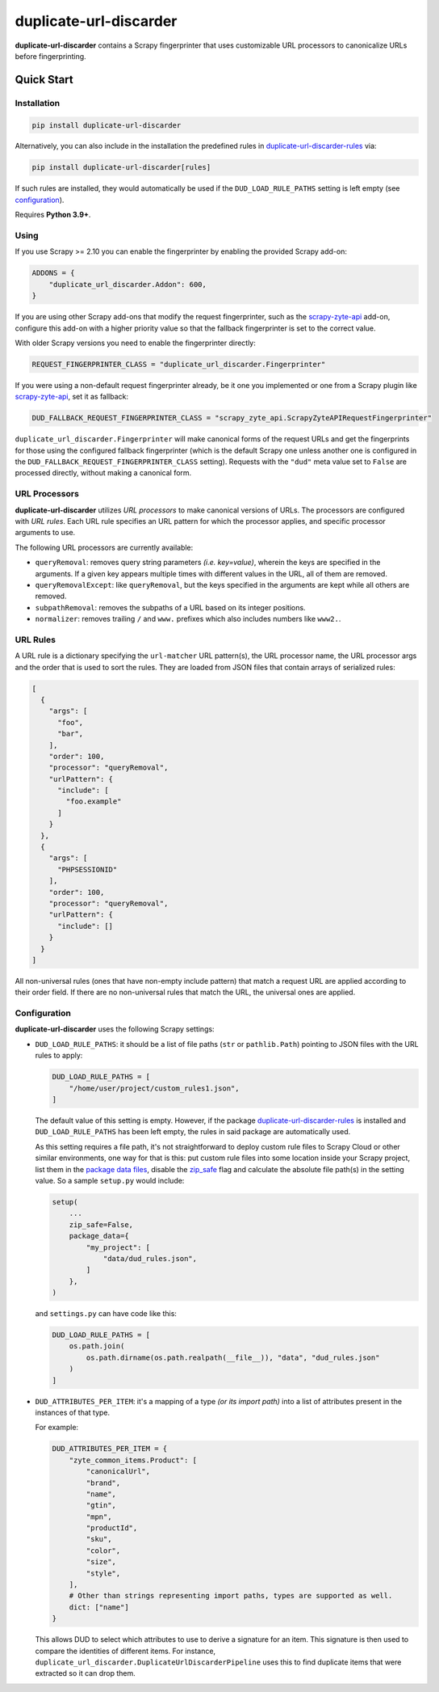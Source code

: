 =======================
duplicate-url-discarder
=======================

.. image:: https://img.shields.io/pypi/v/duplicate-url-discarder.svg
   :target: https://pypi.python.org/pypi/duplicate-url-discarder
   :alt: PyPI Version

.. image:: https://img.shields.io/pypi/pyversions/duplicate-url-discarder.svg
   :target: https://pypi.python.org/pypi/duplicate-url-discarder
   :alt: Supported Python Versions

.. image:: https://github.com/scrapinghub/duplicate-url-discarder/workflows/tox/badge.svg
   :target: https://github.com/scrapinghub/duplicate-url-discarder/actions
   :alt: Build Status

.. image:: https://codecov.io/github/scrapinghub/duplicate-url-discarder/coverage.svg?branch=master
   :target: https://codecov.io/gh/scrapinghub/duplicate-url-discarder
   :alt: Coverage report

.. image:: https://readthedocs.org/projects/duplicate-url-discarder/badge/?version=stable
   :target: https://duplicate-url-discarder.readthedocs.io/en/stable/?badge=stable
   :alt: Documentation Status

**duplicate-url-discarder** contains a Scrapy fingerprinter that uses
customizable URL processors to canonicalize URLs before fingerprinting.

Quick Start
***********

Installation
============

.. code-block::

    pip install duplicate-url-discarder

Alternatively, you can also include in the installation the predefined rules in
`duplicate-url-discarder-rules`_ via:

.. code-block::

    pip install duplicate-url-discarder[rules]

If such rules are installed, they would automatically be used if the
``DUD_LOAD_RULE_PATHS`` setting is left empty (see `configuration`_).

Requires **Python 3.9+**.

Using
=====

If you use Scrapy >= 2.10 you can enable the fingerprinter by enabling the
provided Scrapy add-on:

.. code-block:: python

    ADDONS = {
        "duplicate_url_discarder.Addon": 600,
    }

If you are using other Scrapy add-ons that modify the request fingerprinter,
such as the `scrapy-zyte-api`_ add-on, configure this add-on with a higher
priority value so that the fallback fingerprinter is set to the correct value.

With older Scrapy versions you need to enable the fingerprinter directly:

.. code-block:: python

    REQUEST_FINGERPRINTER_CLASS = "duplicate_url_discarder.Fingerprinter"

If you were using a non-default request fingerprinter already, be it one you
implemented or one from a Scrapy plugin like `scrapy-zyte-api`_, set it as
fallback:

.. code-block:: python

    DUD_FALLBACK_REQUEST_FINGERPRINTER_CLASS = "scrapy_zyte_api.ScrapyZyteAPIRequestFingerprinter"

``duplicate_url_discarder.Fingerprinter`` will make canonical forms of the
request URLs and get the fingerprints for those using the configured fallback
fingerprinter (which is the default Scrapy one unless another one is configured
in the ``DUD_FALLBACK_REQUEST_FINGERPRINTER_CLASS`` setting). Requests with the
``"dud"`` meta value set to ``False`` are processed directly, without making a
canonical form.

URL Processors
==============

**duplicate-url-discarder** utilizes *URL processors* to make canonical
versions of URLs. The processors are configured with *URL rules*. Each URL rule
specifies an URL pattern for which the processor applies, and specific
processor arguments to use.

The following URL processors are currently available:

* ``queryRemoval``: removes query string parameters *(i.e. key=value)*, wherein
  the keys are specified in the arguments. If a given key appears multiple times
  with different values in the URL, all of them are removed.

* ``queryRemovalExcept``: like ``queryRemoval``, but the keys specified in the
  arguments are kept while all others are removed.

* ``subpathRemoval``: removes the subpaths of a URL based on its integer
  positions.

* ``normalizer``: removes trailing ``/`` and ``www.`` prefixes which also
  includes numbers like ``www2.``.

URL Rules
=========

A URL rule is a dictionary specifying the ``url-matcher`` URL pattern(s), the
URL processor name, the URL processor args and the order that is used to sort
the rules. They are loaded from JSON files that contain arrays of serialized
rules:

.. code-block:: json

    [
      {
        "args": [
          "foo",
          "bar",
        ],
        "order": 100,
        "processor": "queryRemoval",
        "urlPattern": {
          "include": [
            "foo.example"
          ]
        }
      },
      {
        "args": [
          "PHPSESSIONID"
        ],
        "order": 100,
        "processor": "queryRemoval",
        "urlPattern": {
          "include": []
        }
      }
    ]

All non-universal rules (ones that have non-empty include pattern) that match
a request URL are applied according to their order field. If there are no
non-universal rules that match the URL, the universal ones are applied.

.. _configuration:

Configuration
=============

**duplicate-url-discarder** uses the following Scrapy settings:

* ``DUD_LOAD_RULE_PATHS``: it should be a list of file paths (``str`` or
  ``pathlib.Path``) pointing to JSON files with the URL rules to apply:

  .. code-block:: python

      DUD_LOAD_RULE_PATHS = [
          "/home/user/project/custom_rules1.json",
      ]

  The default value of this setting is empty. However, if the package
  `duplicate-url-discarder-rules`_ is installed and ``DUD_LOAD_RULE_PATHS``
  has been left empty, the rules in said package are automatically used.

  As this setting requires a file path, it's not straightforward to deploy
  custom rule files to Scrapy Cloud or other similar environments, one way for
  that is this: put custom rule files into some location inside your Scrapy
  project, list them in the `package data files`_, disable the `zip_safe`_ flag
  and calculate the absolute file path(s) in the setting value. So a sample
  ``setup.py`` would include:

  .. code-block:: python

      setup(
          ...
          zip_safe=False,
          package_data={
              "my_project": [
                  "data/dud_rules.json",
              ]
          },
      )

  and ``settings.py`` can have code like this:

  .. code-block:: python

    DUD_LOAD_RULE_PATHS = [
        os.path.join(
            os.path.dirname(os.path.realpath(__file__)), "data", "dud_rules.json"
        )
    ]

* ``DUD_ATTRIBUTES_PER_ITEM``: it's a mapping of a type *(or its import path)*
  into a list of attributes present in the instances of that type.

  For example:

  .. code-block:: python

      DUD_ATTRIBUTES_PER_ITEM = {
          "zyte_common_items.Product": [
              "canonicalUrl",
              "brand",
              "name",
              "gtin",
              "mpn",
              "productId",
              "sku",
              "color",
              "size",
              "style",
          ],
          # Other than strings representing import paths, types are supported as well.
          dict: ["name"]
      }

  This allows DUD to select which attributes to use to derive a signature for an item.
  This signature is then used to compare the identities of different items. For instance,
  ``duplicate_url_discarder.DuplicateUrlDiscarderPipeline`` uses this to find duplicate
  items that were extracted so it can drop them.

.. _scrapy-zyte-api: https://github.com/scrapy-plugins/scrapy-zyte-api
.. _duplicate-url-discarder-rules: https://github.com/zytedata/duplicate-url-discarder-rules
.. _package data files: https://setuptools.pypa.io/en/latest/userguide/datafiles.html
.. _zip_safe: https://setuptools.pypa.io/en/latest/deprecated/zip_safe.html
